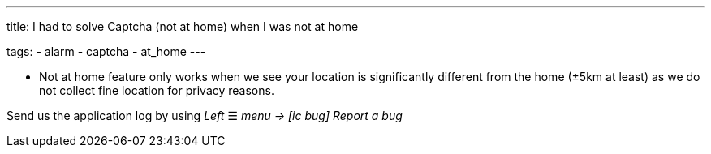 ---
title: I had to solve Captcha (not at home) when I was not at home

tags:
  - alarm
  - captcha
  - at_home
---

- Not at home feature only works when we see your location is significantly different from the home (±5km at least) as we do not collect fine location for privacy reasons.

Send us the application log by using _Left_ ☰ _menu -> icon:ic_bug[] Report a bug_

